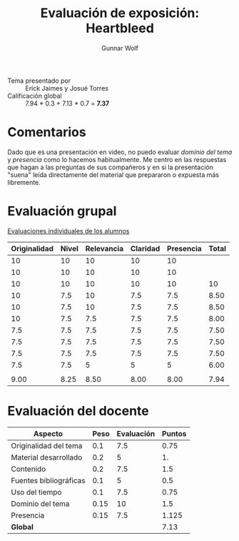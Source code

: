 #+title: Evaluación de exposición: Heartbleed
#+author: Gunnar Wolf

- Tema presentado por :: Erick Jaimes y Josué Torres
- Calificación global :: 7.94 * 0.3 +  7.13 * 0.7 = *7.37*

* Comentarios

Dado que es una presentación en video, no puedo evaluar /dominio del
tema/ y /presencia/ como lo hacemos habitualmente. Me centro en las
respuestas que hagan a las preguntas de sus compañeros y en si la
presentación "suena" leída directamente del material que prepararon o
expuesta más libremente.

* Evaluación grupal

[[./evaluacion_alumnos.pdf][Evaluaciones individuales de los alumnos]]

|--------------+-------+------------+----------+-----------+-------|
| Originalidad | Nivel | Relevancia | Claridad | Presencia | Total |
|--------------+-------+------------+----------+-----------+-------|
|           10 |    10 |         10 |       10 |        10 |       |
|           10 |    10 |         10 |       10 |        10 |       |
|           10 |    10 |         10 |       10 |        10 |    10 |
|           10 |   7.5 |         10 |      7.5 |       7.5 |  8.50 |
|           10 |   7.5 |         10 |      7.5 |       7.5 |  8.50 |
|           10 |   7.5 |        7.5 |      7.5 |       7.5 |  8.00 |
|          7.5 |   7.5 |        7.5 |      7.5 |       7.5 |  7.50 |
|          7.5 |   7.5 |        7.5 |      7.5 |       7.5 |  7.50 |
|          7.5 |   7.5 |        7.5 |      7.5 |       7.5 |  7.50 |
|          7.5 |   7.5 |          5 |        5 |         5 |  6.00 |
|              |       |            |          |           |       |
|--------------+-------+------------+----------+-----------+-------|
|         9.00 |  8.25 |       8.50 |     8.00 |      8.00 |  7.94 |
|--------------+-------+------------+----------+-----------+-------|
#+TBLFM: @>$1..@>$6=vmean(@II..@III-1); f-2::@4$>..@>>>$>=vmean($1..$5); f-2

* Evaluación del docente

| *Aspecto*              | *Peso* | *Evaluación* | *Puntos* |
|------------------------+--------+--------------+----------|
| Originalidad del tema  |    0.1 |          7.5 |     0.75 |
| Material desarrollado  |    0.2 |            5 |       1. |
| Contenido              |    0.2 |          7.5 |      1.5 |
| Fuentes bibliográficas |    0.1 |            5 |      0.5 |
| Uso del tiempo         |    0.1 |          7.5 |     0.75 |
| Dominio del tema       |   0.15 |           10 |      1.5 |
| Presencia              |   0.15 |          7.5 |    1.125 |
|------------------------+--------+--------------+----------|
| *Global*               |        |              |     7.13 |
#+TBLFM: @<<$4..@>>$4=$2*$3::$4=vsum(@<<..@>>);f-2

